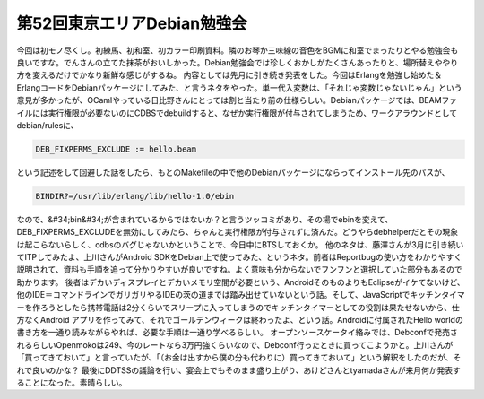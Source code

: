 ﻿第52回東京エリアDebian勉強会
####################################


今回は初モノ尽くし。初練馬、初和室、初カラー印刷資料。隣のお琴か三味線の音色をBGMに和室でまったりとやる勉強会も良いですな。でんさんの立てた抹茶がおいしかった。Debian勉強会では珍しくおかしがたくさんあったりと、場所替えややり方を変えるだけでかなり新鮮な感じがするね。
内容としては先月に引き続き発表をした。今回はErlangを勉強し始めた＆ErlangコードをDebianパッケージにしてみた、と言うネタをやった。単一代入変数は、「それじゃ変数じゃないじゃん」という意見が多かったが、OCamlやっている日比野さんにとっては割と当たり前の仕様らしい。Debianパッケージでは、BEAMファイルには実行権限が必要ないのにCDBSでdebuildすると、なぜか実行権限が付与されてしまうため、ワークアラウンドとしてdebian/rulesに、

.. code-block:: none

   DEB_FIXPERMS_EXCLUDE := hello.beam


という記述をして回避した話をしたら、もとのMakefileの中で他のDebianパッケージにならってインストール先のパスが、

.. code-block:: none

   BINDIR?=/usr/lib/erlang/lib/hello-1.0/ebin


なので、&#34;bin&#34;が含まれているからではないか？と言うツッコミがあり、その場でebinを変えて、DEB_FIXPERMS_EXCLUDEを無効にしてみたら、ちゃんと実行権限が付与されずに済んだ。どうやらdebhelperだとその現象は起こらないらしく、cdbsのバグじゃないかということで、今日中にBTSしておくか。
他のネタは、藤澤さんが3月に引き続いてITPしてみたよ、上川さんがAndroid SDKをDebian上で使ってみた、というネタ。前者はReportbugの使い方をわかりやすく説明されて、資料も手順を追って分かりやすいが良いですね。よく意味も分からないでフンフンと選択していた部分もあるので助かります。
後者はデカいディスプレイとデカいメモリ空間が必要という、AndroidそのものよりもEclipseがイケてないけど、他のIDE＝コマンドラインでガリガリやるIDEの茨の道までは踏み出せていないという話。そして、JavaScriptでキッチンタイマーを作ろうとしたら携帯電話は2分くらいでスリープに入ってしまうのでキッチンタイマーとしての役割は果たせないから、仕方なくAndroid アプリを作ってみて、それでゴールデンウィークは終わったよ、という話。Androidに付属されたHello worldの書き方を一通り読みながらやれば、必要な手順は一通り学べるらしい。
オープンソースケータイ絡みでは、Debconfで発売されるらしいOpenmokoは249、今のレートなら3万円強くらいなので、Debconf行ったときに買ってこようかと。上川さんが「買ってきておいて」と言っていたが、「（お金は出すから僕の分も代わりに）買ってきておいて」という解釈をしたのだが、それで良いのかな？
最後にDDTSSの議論を行い、宴会上でもそのまま盛り上がり、あけどさんとtyamadaさんが来月何か発表することになった。素晴らしい。



.. author:: mkouhei
.. categories:: Debian, meeting, 
.. tags::


